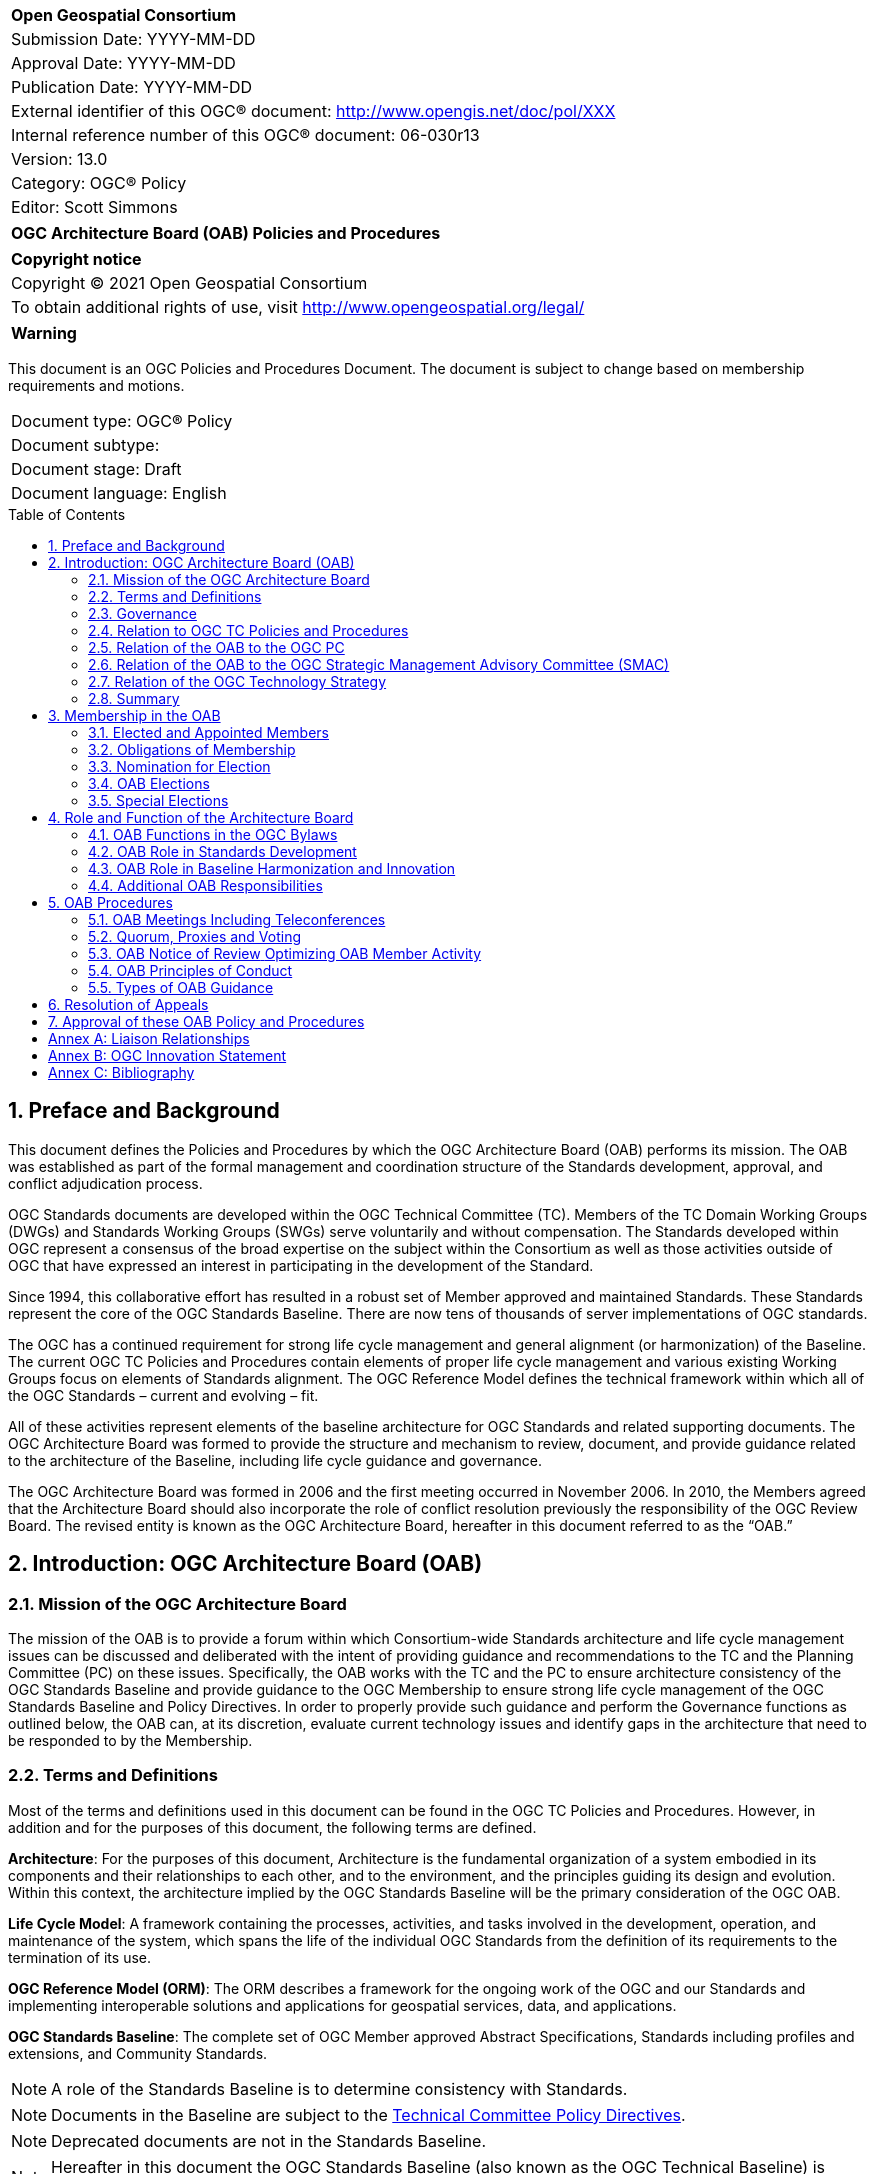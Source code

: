 :Title: OGC Architecture Board (OAB) Policies and Procedures
:titletext: OGC Architecture Board (OAB) Policies and Procedures
:doctype: book
:encoding: utf-8
:lang: en
:toc:
:toc-placement!:
:toclevels: 3
:numbered:
:sectanchors:
:source-highlighter: pygments

<<<
[cols = ">",frame = "none",grid = "none"]
|===
|{set:cellbgcolor:#FFFFFF}
|[big]*Open Geospatial Consortium*
|Submission Date: YYYY-MM-DD
|Approval Date:   YYYY-MM-DD
|Publication Date:   YYYY-MM-DD
|External identifier of this OGC(R) document: http://www.opengis.net/doc/pol/XXX
|Internal reference number of this OGC(R) document:    06-030r13
|Version: 13.0
|Category: OGC(R) Policy
|Editor:   Scott Simmons
|===

[cols = "^", frame = "none"]
|===
|[big]*{titletext}*
|===

[cols = "^", frame = "none", grid = "none"]
|===
|*Copyright notice*
|Copyright (C) 2021 Open Geospatial Consortium
|To obtain additional rights of use, visit http://www.opengeospatial.org/legal/
|===

[cols = "^", frame = "none"]
|===
|*Warning*
|===

This document is an OGC Policies and Procedures Document. The document is subject to change based on membership requirements and motions.

[width = "50%", grid = "none"]
|===
|Document type:   	OGC® Policy
|Document subtype:
|Document stage:   	Draft
|Document language: 	English
|===

<<<
toc::[]

<<<

==	Preface and Background
This document defines the Policies and Procedures by which the OGC Architecture Board (OAB) performs its mission. The OAB was established as part of the formal management and coordination structure of the Standards development, approval, and conflict adjudication process.

OGC Standards documents are developed within the OGC Technical Committee (TC). Members of the TC Domain Working Groups (DWGs) and Standards Working Groups (SWGs) serve voluntarily and without compensation. The Standards developed within OGC represent a consensus of the broad expertise on the subject within the Consortium as well as those activities outside of OGC that have expressed an interest in participating in the development of the Standard.

Since 1994, this collaborative effort has resulted in a robust set of Member approved and maintained Standards. These Standards represent the core of the OGC Standards Baseline. [lime line-through]#There are now tens of thousands of server implementations of OGC standards.#

The OGC has a continued requirement for strong life cycle management and general alignment (or harmonization) of the Baseline. The current OGC TC Policies and Procedures contain elements of proper life cycle management and various existing Working Groups focus on elements of Standards alignment. The OGC Reference Model defines the technical framework within which all of the OGC Standards – current and evolving – fit.

All of these activities represent elements of the baseline architecture for OGC Standards and related supporting documents. The OGC Architecture Board was formed to provide the structure and mechanism to review, document, and provide guidance related to the architecture of the Baseline, including life cycle guidance and governance.

The OGC Architecture Board was formed in 2006 and the first meeting occurred in November 2006. In 2010, the Members agreed that the Architecture Board should also incorporate the role of conflict resolution previously the responsibility of the OGC Review Board. The revised entity is known as the OGC Architecture Board, hereafter in this document referred to as the “OAB.”

==	Introduction: OGC Architecture Board (OAB)

===	Mission of the OGC Architecture Board

The mission of the OAB is to provide a forum within which Consortium-wide Standards architecture and life cycle management issues can be discussed and deliberated with the intent of providing guidance and recommendations to the TC and the Planning Committee (PC) on these issues. Specifically, the OAB works with the TC and the PC to ensure architecture consistency of the OGC Standards Baseline and provide guidance to the OGC Membership to ensure strong life cycle management of the OGC Standards Baseline and Policy Directives. In order to properly provide such guidance and perform the Governance functions as outlined below, the OAB can, at its discretion, evaluate current technology issues and identify gaps in the architecture that need to be responded to by the Membership.

===	Terms and Definitions

Most of the terms and definitions used in this document can be found in the OGC TC Policies and Procedures. However, in addition and for the purposes of this document, the following terms are defined.

*Architecture*: For the purposes of this document, Architecture is the fundamental organization of a system embodied in its components and their relationships to each other, and to the environment, and the principles guiding its design and evolution. Within this context, the architecture implied by the OGC Standards Baseline will be the primary consideration of the OGC OAB.

*Life Cycle Model*: A framework containing the processes, activities, and tasks involved in the development, operation, and maintenance of the system, which spans the life of the individual OGC Standards from the definition of its requirements to the termination of its use.

*OGC Reference Model (ORM)*: The ORM describes a framework for the ongoing work of the OGC and our Standards and implementing interoperable solutions and applications for geospatial services, data, and applications.

*OGC Standards Baseline*: The complete set of OGC Member approved Abstract Specifications, Standards including profiles and extensions, and Community Standards.

NOTE: A role of the Standards Baseline is to determine consistency with Standards.

NOTE: Documents in the Baseline are subject to the http://www.opengeospatial.org/ogc/policies/directives[Technical Committee Policy Directives].

NOTE: Deprecated documents are not in the Standards Baseline.

NOTE: Hereafter in this document the OGC Standards Baseline (also known as the OGC Technical Baseline) is referred to simply as “the Baseline.”

*OGC Library*: The OGC Standards Baseline, OGC Best Practices, OGC Engineering Reports, OGC Technical Papers (and former OGC White Papers), OGC Discussion Papers, OGC Policies and Procedures, and the OGC Reference Model (ORM).

===	Governance

The OAB operates under the OGC Bylaws as approved by the OGC Board of Directors. The Bylaws establishes the OAB’s domain of operations.

The OAB can recommend changes to the published architectural documents of the OGC, will approve Request For Comment (RFC) issuances prior to consideration by the full Membership, provide life cycle management guidance, provide architecture guidance for use by the Planning Committee in its technology deliberations, and provide recommendations regarding liaison activities with other standards organizations. Finally, the OAB shall be responsible for the review and recommendation for adoption to the Membership of a document [lime]#and supporting registered content# called the OGC Reference Model (ORM). This document shall also serve as the description of the Baseline of the OGC and will be used as the basis for guidance, decisions, and rulings of the OAB.

To perform these duties, the OAB has a set of less formal procedures that facilitate the flow of actions between and during OGC meetings. It may also occasionally issue guidance documents about what it expects in technology submissions.

===	Relation to OGC TC Policies and Procedures

The OGC TC Policies and Procedures describe the operation and Standards adoption processes for the OGC. The TC Policies and Procedures [lime line-through]#contains Membership categories,# [lime]#defines# the organization [lime]#of the TC and subcommittees# and the procedure for adoption and revision of Standards. The OAB must synergistically interact with the TC. Therefore, the work of the OAB must be open and transparent to the entire OGC Membership.

The OAB can provide guidance to the TC and its Working Groups regarding areas of Standards harmonization activity, gaps in the Baseline, guidance on life cycle management, and recommendations related to the ORM. Further, the OAB has the responsibility for evaluating any newly submitted [lime line-through]#RFC# [lime]#candidate Standard# and recommending, based on alignment with the Baseline, whether the submission should be further considered by the OGC Membership or should be returned to the submission team with guidance as to how to better align the submission with the Baseline and Policy Directives.

As described in the TC [lime line-through]#Request for Comment (RFC)# [lime]#Standards approval# process, once a SWG or Community Standard submission team approves a candidate Standard for public comment, the candidate Standard is reviewed by the OAB before release to public.

The candidate Standard cannot be released for public comment for vote until it is approved for release by the OAB. The OAB may request changes to be made to the candidate Standard and have that document returned to the OAB for further review.

===	Relation of the OAB to the OGC PC

The OAB also needs to collaborate with the PC. While the OAB does consider issues related to the Baseline architecture and alignment, the Planning Committee has final authority to vote for the adoption of a candidate Standard as an official OGC Standard.

However, the PC may ask the OAB for architecture guidance related to a specific candidate Standard as part of their due diligence on any given adoption vote. The OAB may also proactively provide guidance and input to the Planning Committee regarding specific Baseline architecture or life cycle management issues that need to be discussed and acted on as related to the OGC TC Policies and Procedures.

===	Relation of the OAB to the OGC Strategic Management Advisory Committee (SMAC)

The OGC Strategic Member Advisory Committee (SMAC) has responsibility (i) To recommend areas of strategic opportunity for the Consortium; (ii) To recommend resource strategies in support of Consortium programs; and (iii) according to the requirements of the Strategic Members, to support the Innovation and Standards Programs with management and operational resources.

Generally, the SMAC reviews activities of the OGC Innovation Program (IP) which are mainly sponsored by the SMAC members. The SMAC approves the IP Policies and Procedures.

As there are no sponsors for Interoperability Experiments, the OAB evaluates the relevance and approves member proposed Interoperability Experiments in accordance with OGC IP Policies and Procedures.

===	Relation of the OGC Technology Strategy

The OGC Technology Strategy supports the strategic guidelines set forth by the Board of Directors and coordinates across all organizations and activities of the Consortium.  The Chief Technology [lime]#and Innovation# Officer [lime]#(CTIO)# is responsible to ensure coordination of the technology strategy.  The [lime line-through]#CTO chairs# [lime]#CTIO may participate directly in# the OAB and leads other activities for the purpose of review or coordination of the Consortium’s technology strategy.

===	Summary

The OAB is viewed as an integral and important component of the OGC Standards Development Process. Therefore, OAB Members may also be actively involved in various OGC Working Group meetings.

==	Membership in the OAB

===	Elected and Appointed Members

There shall normally be seventeen members of the OAB.  Fifteen OAB members are from the OGC Membership as elected by the OGC TC with final approval by the OGC Board of Directors. Two OGC Staff representatives are appointed as OAB members.

Elected members of the OAB represent themselves and not their organization.  There may be no more than one OAB member from any particular OGC Member organization.  If an OAB member changes organizations the OAB member must resign from the OAB [lime]#if their new organization is already represented in the OAB#.

The OGC [lime line-through]#Chief Technology Officer (CTO)# [lime]#Chief Standards Officer (CSO)# is an appointed member of the OAB and shall act as Chair and facilitator of the OAB. The CSO appoints one additional OGC staff member to serve as a voting OGC staff member of the OGC Architecture Board. As appointed OAB members, there is no distinction between them and the other OAB members.

[lime]#Because the CSO is also the Chair of both the TC and PC, the CSO may temporarily assign the OAB chair to another OAB member in the case where the CSO must advocate on behalf of the TC or PC and where that advocacy may be in conflict of interest with the OAB chair role. Such an assignment can be initiated by the CSO or any OAB member.#

===	Obligations of Membership

OAB members are expected to participate in OAB activities as defined in <<oab-procedures>>.  An OAB member that attends at least half of the OAB teleconferences, attends at least one OAB in-person meeting per year, and fulfills their OAB voting responsibilities shall be considered in “good standing.”  An OAB member in good standing may nominate another OAB member as proxy for meetings including teleconferences.  OAB members that fail to meet the good standing obligations may be asked by the OAB chair to resign after the chair consults with the OAB.

An OAB member may voluntarily resign OAB membership at any time.

Upon loss to the OAB of a member for any reason, a replacement must be chosen by election at the earliest reasonable opportunity. See <<special-elections>> below regarding special elections.

===	Nomination for Election

Nomination for the OAB requires the endorsements of 3 or more of the Member Representatives of the TC. An endorsement email to the TC Chair is sufficient.

Self-nominations are allowed but still require written endorsement by at least two other Member representatives. A short résumé for each nominated candidate must be submitted to the TC Chair. These résumés should document the nominees experience in the OGC, experience related to systems architecture, and familiarity with the OGC Standards Baseline, Policy Directives, and OGC Reference Model. Either the nominee or a Member endorsing that nominee may submit the résumé.

The closing date for nominations for OAB candidates shall be announced to the OGC Membership at least thirty days beforehand by email or at an OGC Technical Committee meeting and by email.

[lime line-through]#At the closing date, the list of nominees is provided to the Planning Committee. The PC will validate the list of nominees to be candidates for the OAB. Then the vote on OAB candidates can begin by TC voting members.#

===	OAB Elections

Election for seats on the OAB is by Vote of OGC TC Members eligible to vote. Normal OGC electronic voting procedures will be used in the election of the OAB membership.

Of the elected OAB members, five seats are elected each year, and each elected seat has a term of three years.

If, at the closing date, there are no more candidates than seats available, all the candidates are deemed elected unopposed, and no election is held. If there are both full- and partial-term seats in an unopposed election, but more candidates than full-term seats, lots will be drawn to determine which candidates are assigned the full-term seats.

[lime]#If there are more candidates than seats available, then an electronic vote is held and those candidates receiving the most votes will fill the available seats. Should any seats be partial-term, the elected members with the least number of votes will fill the partial-term seats.#

[lime strike-through]#To get elected, the candidate has to be well known to the voters (either in person or by reputation). Canvassing helps, but ultimately people vote for someone they respect personally.#

[[special-elections]]
===	Special Elections

From time to time an OAB member will resign from the OAB before the end of their elected term. In this event, the [lime line-through]#OAB Chair shall request that the# TC Chair [lime]#shall# initiate a special election. The special election will abide by the same rules and procedures as normal OAB elections except for the following conditions.

* Term: The term for the elected individual will be for the balance of the term of the individual who resigned.

* The closing date may be as short as 14 days (two weeks) following announcement of the special election by the TC Chair.

If the term will be less than 6 months, there will not be a special election and the vacant OAB position shall remain so until the next normally scheduled OAB election.

==	Role and Function of the Architecture Board

===	OAB Functions in the OGC Bylaws

The roles and responsibilities of the OAB as listed in this section implement the OAB Functions as listed in the OGC Bylaws.

In summary the OAB Roles and Responsibilities cover these areas:

*	Standards Development
*	OGC Standards Roadmap
*	Candidate Standard Reviews
*	Standards Life Cycle Management
*	Baseline Harmonization and Innovation
*	OAB Review of ORM Development
*	ORM used by OAB as guidance
*	Work Item consistency
*	Technology Trends
*	Additional Responsibilities
*	External Liaisons recommendations
*	Interoperability Experiments approval
*	Conflict Resolution and Appeals

===	OAB Role in Standards Development

*	*OGC Standards Roadmap*: Based on the ORM as well as on milestones from individual SWGs, the OAB will consider OGC-wide development with the intent of ensuring logical and consistent releases of new versions of OGC Standards. The OAB will also document and release high-level Roadmaps for use by the Membership.

*	*RFC Reviews*: Before a SWG proceeds to an adoption vote, the OAB shall review the candidate Standard.  The OAB will check the candidate Standard for consistency with the Baseline and Policy Directives (except those policies given to the OGC Naming Authority).  This evaluation will occur in coordination with the submission team. A representative of the SWG must be prepared to attend an OAB meeting or teleconference in which the candidate Standard will be discussed. The OAB has the authority to return a candidate Standard to the SWG with a request to make changes before the candidate Standard is released for Public Comment. A SWG may request OAB review of a draft document prior to the required review preceding an adoption vote.

*	*Standards Life Cycle Management*: The OAB can consider, discuss, and make recommendations for guidance related to proper and consistent life cycle management of all OGC Standards as related to the Baseline and Policy Directives. The OAB can make recommendations regarding changes to and maintenance of the various policies and procedures that govern the business of the Technical Committee.

===	OAB Role in Baseline Harmonization and Innovation

* *OAB Review of ORM Development*: The OAB shall be responsible for the review and recommendation for adoption by the TC of the ORM. This document describes the Baseline and a general roadmap for future baseline development.  Further, the ORM provides [lime strike-through]#a baseline and# guidance for OGC reference architecture work and [lime line-through]#provides the baseline for# OGC Innovation Program activities. The OAB shall not unilaterally change the ORM but can provide guidance as to the content of the ORM.

* *ORM used by OAB as guidance*: The OAB shall use the ORM as [lime line-through]#its primary# [lime]#a source for# guidance for framing technical and architectural discussions.

* *Work Item consistency*: The OAB can review other OGC Work Items as they are created for consistency with technical and architecture baselines and make change recommendations to the appropriate body.

* *Technology Trends*: OGC must address the innovator’s dilemma of maintaining the current OGC Baseline while simultaneously developing Standards to support evolving and potentially disruptive technologies, community needs, and market trends. To support this, the OAB can monitor current technology issues, trends, and so forth as part of its mandate in order to identify technology gaps or issues related to the Baseline or with a candidate Standard [lime line-through]#that is part of an RFC submission#. This OAB Role supports the OGC Technology Strategy.

===	Additional OAB Responsibilities

* *External Liaisons recommendations*: The OAB can recommend new relationships with other standards bodies and can review existing liaison relationships with other standards bodies and organizations. Annex A has more information on the OGC and our liaison relationships with other Standard Developing Organizations and consortia.

* *Interoperability Experiments approval*: The OAB will evaluate the relevance and consider approval of Member proposed Interoperability Experiments in accordance with OGC IP Policies and Procedures.

* *Conflict Resolution and Appeals*: Disputes are possible at various stages in the OGC process. To the extent possible, OGC programs and supporting processes are designed so that compromises can be made and consensus achieved. However there are times when even the most reasonable and knowledgeable people are unable to agree. To achieve the goals of openness and fairness, such conflicts must be resolved by a process of open review and discussion. <<resolution-of-appeals>> in this document specifies the procedures that shall be followed to deal with procedural and technical issues that cannot be resolved through the normal processes whereby the OGC Standards Program, the OGC Innovation Program, and/or the OGC Compliance Program participants ordinarily reach consensus. [lime line-through]#For purposes of this document, a Working Group is defined as any subgroup of the Standards Program or any set of stakeholders (sponsors and participants) within the Interoperability Program.#

[[oab-procedures]]
==	OAB Procedures

===	OAB Meetings Including Teleconferences

The work of the OAB shall be performed using e-mail, the OGC Portal, teleconferences, face-to-face (F2F) meetings, and other means the OAB may choose. A special OAB e-mail reflector is used. OAB teleconferences will typically be held every two weeks. [lime line-through]#The teleconference schedule will be made available to all OGC Members.#

OAB members are expected to participate in OGC Member Meetings, in OAB meetings including teleconferences, and review and comment on OGC Member documents to support OAB deliberations.

F2F meetings of the OAB shall be announced at least 6 weeks in advance to the entire OGC Membership.

There shall be OAB meetings co-located with the meetings of OGC TC.

The extended notice period for OAB meetings is because OAB members can potentially lose their seats through non-attendance. The co-location requirement helps ensure cooperation between the OAB and the TC Working Groups, and lessens the travel load on OAB members.

There are two types of OAB F2F Meetings: Open and Closed.

*	Open F2F meetings are open to all OGC Members. Any OGC Member may ask questions of the OAB or provide technical information and input. Quite often an open meeting will provide information and discussion topics from the Closed OAB sessions. However, non-OAB members cannot vote on any issues or topics being discussed by the OAB.

*	Closed OAB Meetings are for OAB members only and for invited guests. Discussions in closed OAB sessions are meant to be frank so that the OAB can develop guidance to be presented to and discussed by the full TC. Further, at closed meetings, SWGs shall provide overviews of candidate Standards that they feel ready for RFC. There is usually a closed OAB meeting at an OGC Member Meeting.

All OAB teleconferences are closed meetings except for invited guests.

===	Quorum, Proxies and Voting

Quorum for any meeting of the OAB shall be more than half of the total number of current OAB members either attending or by proxy. Proxy for meeting attendance, including telecons, may be given to the OAB Chair by any OAB member unable to attend a meeting. Proxies are not counted towards an OAB member's attendance record.  Persistent proxies may be listed in the OAB project of the OGC Portal. Proxies are only valid if the member receiving the proxy is present.  Proxies cannot be passed to a proxy, i.e., they are not transitive.

If there is quorum, then a simple majority of the votes by the OAB Members present at a meeting in person shall constitute a positive vote for all OAB Items and Issues.  Abstentions by those present are not counted in assessing the simple majority.

Between meetings, votes may be conducted using electronic voting (e-voting).  OAB e-voting will be conducted in accordance with the e-voting process established for the TC.  OAB e-votes must be initiated by a motion in an OAB meeting including telecons.  Results of any e-voting must be announced at the subsequent OAB meeting.

===	[lime]#OAB Notice of Review# [lime line-through]#Optimizing OAB Member Activity#

An aim of the OAB Procedures is to be efficient in meeting the responsibilities of the OAB.  It is desirable that OAB Member expertise be aligned with specific topics that come before the OAB. [lime line-through]#To that end the OAB will conduct the following procedures.#

[lime line-through]#*	A summary of the expertise of OAB members across the OAB Baseline will be maintained by the OAB chair.#

[lime line-through]#*	OAB members will be asked to identify preferred relationship with a number of TC subgroups.  OAB members will be required to accept the IPR agreement for SWGs.  The OAB member designated as a lead contact to WG shall be indicated in the WG membership.#

[lime line-through]#*	When a document is to be reviewed by the OAB, the Chair will request a subset of the OAB Membership to lead the review.#

OAB members will be offered a minimum of two weeks to review any submitted document before an OAB motion is adopted concerning the document.
[lime line-through]#These procedures for optimizing OAB activity will not be binding but rather shall serve to guide the efficient conduct of the OAB.#

===	OAB Principles of Conduct

Principles of conduct have been established for OGC.  The OGC Principles of Conduct shall also apply to the OAB.

===	Types of OAB Guidance

The OAB may produce short position papers and the OAB occasionally makes definitive statements regarding the Baseline based on the findings in these papers. Some statements may make recommendations to change the Baseline. Some statements address expectations for technology adoptions.

*	OAB Position -- The stated position is a recommended approach for Standards adoption.

*	OAB Policy -- The OAB requires the subject matter to be binding on all candidate Standard submissions. Deviations will usually result in rejection.

*	OAB Architecture Finding -- The OAB directs that OGC architectural documents (the Baseline and the OGC Reference Model) be updated.

[[resolution-of-appeals]]
==	Resolution of Appeals

The OAB has a role in the resolution of appeals.  This process provides an Appeals Process for Voluntary consensus standards bodies as defined by OMB Circular A-119 and the ANSI Essential Requirements.

The OAB appeal process is established to address a failure of process occurring in any of the OGC Programs.  Only after Program-specific resolution processes have been executed, including working with the OGC staff manager of the specific Program, then a Member may declare that a process failure has occurred and may file an appeal to the OAB.

Filing of an Appeal shall follow these requirements:

*	Appeals must documented and include detailed and specific description of the facts of the dispute;
*	Appeals must be initiated within two months of the public knowledge of the action or decision that is to be challenged;
*	An appeal shall be sent to the OGC CEO; and
*	The appeal will be posted in an OGC tracking database, assigned a unique identifier, and made available to all OGC Members via electronic media.

After the OGC CEO confirms that Program specific process have been attempted to resolve the conflict, the CEO sends the appeal to the OAB.

The OAB reviews the situation and attempts to resolve it in a manner of its own choosing and reports to the OGC Membership on the outcome of its review.  The OAB shall have the discretion to define the specific procedures they will follow in the process of making their decision.

[lime]#Should the appeal be related to a TC or PC action, then the OAB Chair shall recuse themself and assign leadership of the appeal process to another OAB member. Similarly, if an OAB member is part of the action that resulted in an appeal, that member shall not participate in the appeal review process.#

If circumstances warrant, the OAB may recommend that an OGC TC, PC or SMAC motion be modified. The OAB may also recommend an action to the respective Program manager or Chair, or make such other recommendations as it deems fit. The OAB may not, however, pre-empt the role of the OGC TC, PC, or SMAC by issuing a decision that only those committees are empowered to make.

An OAB decision is final with respect to the question of whether or not the appropriate procedures have been followed.  In all cases a decision concerning the disposition of the dispute, and the communication of that decision to the parties involved, must be accomplished within a reasonable period of time.  Each appeal record shall include the source of the appeal, detailed and specific description of the facts of the dispute, and the OAB recommendation once completed.

When the OAB is finished with discussion, guidance to all parties and documentation of the appeal, the OAB shall inform the OGC CEO and the OGC Board of Directors.

==	Approval of these OAB Policy and Procedures

The OAB Policies and Procedures (OAB PnP) contained in this document shall be routinely reviewed and may be revised.  New versions of the OAB PnP will be approved using the following process.

1.	OAB creates a new version of PnP.
2.	The revised OAB PnP is provided to the OGC TC for review.  The TC will be invited to review and provide comments.
3.	OAB reviews comments from the TC and adjudicates as needed.  The OAB will revise the draft PnP as needed based on the adjudicated comments.
4.	The OAB provides the revised PnP to the PC [lime line-through]#and SMAC# along with the adjudicated TC comments (including the original TC comments).
5.	The PC [lime line-through]#and SMAC# may make additional comments and may reply to the OAB before considering a PC recommendation.
6.	The PC [lime line-through]#and SMAC# may provide a recommendation to the OGC Board that the OGC Board approve the OAB PnP.
7. [lime]#If the PC does not recommend approval of the OAB PnP, then the process starts over with a new OAB PnP document.#

:!numbered:
[[appendix]]
== Annex A: Liaison Relationships

The OGC finds it increasingly necessary to communicate and coordinate activities involving spatial [lime line-through]#web related# technologies [lime]#amongst other Standards Development Organizations or consortia#.  This coordination is useful in order to avoid overlap in work efforts and to manage interactions between organizations.  In cases where the mutual effort to communicate and coordinate activities is formalized, these relationships are generically referred to as "liaison relationships."

[lime]#OAB members are expected to keep abreast of the work of other organizations and may recommend liaison relationships for further consideration by OGC membership.#

[lime line-through]#Therefore, OGC communicates extensively with other organizations on issues relating to the development of Internet standards.  Part of this communication occurs in written form, known as "liaison statements". In order to ensure the delivery of liaison statements, as well as to enable other forms of communication, the OGC appoints a liaison manager to be responsible for the relationship with the other organization.  We normally speak of such a person as "the liaison" from the OGC to the other organization.#

[lime line-through]#In general, a liaison relationship is most valuable when there are areas of technical development of mutual interest.  For the most part, Standard Developing Organizations would rather leverage existing work done by other organizations than recreate it (and would like the same done with respect to their own work).  Establishing a liaison relationship can provide the framework for ongoing communications to:#

[lime line-through]#*	Prevent inadvertent duplication of effort, without obstructing either organization from pursuing its own mandate; and#
[lime line-through]#*	Provide authoritative information of one organization's dependencies on the other's work.#

[[appendix]]
== Annex B: OGC Innovation Statement

In 2014, the OGC Planning Committee endorsed the following statement.

In order to simplify technical complexity and reduce implementation costs, the OGC strives to ensure harmonization within the OGC standards baseline. In an unchanging world harmonization would be easy.  However, given the realities of the diversity that comes about due to changing technology and markets, OGC must address the innovator’s dilemma of maintaining the current OGC standards baseline while simultaneously developing standards to support evolving and potentially disruptive technologies, community needs and market trends. The OGC must balance maintenance, adaptation and evolution of its standards and associated Best Practices in order to address technology change, market change, and the complexity of collaboration between different communities.

To support this challenging environment, OGC, as supported by the OAB:

*	Will encourage harmonization of its Standards;
*	Will extend or adapt its present Standards Baseline, or work with its partners to adapt or extend their standards;
*	May advance new Standards that overlap with or diverge from existing Standards, along with guidance regarding how to evaluate and select among these options;
*	May develop harmonization techniques such as bridging, brokers, or facades to achieve interoperability within and across communities of interest;
*	Will foster an environment that encourages fair consideration of all submissions.

[[appendix]]
== Annex C: Bibliography
The following items are referenced in the foregoing sections of the OAB Policy and Procedures.

*	OGC Bylaws
**	Revised 4 April 2019
**	https://portal.ogc.org/files/6947

*	OGC Technical Committee Policies and Procedures
**	Publication Date: 2019-06-03
** https://docs.ogc.org/pol/05-020r27/05-020r27.html

*	OGC Technical Committee Policy Directives
**	https://www.ogc.org/ogc/policies/directives

*	OGC Reference Model
**	https://www.ogc.org/standards/orm

*	OGC Innovation Program Policies and Procedures
**	https://portal.ogc.org/files/?artifact_id=92756

*	OGC Principles of Conduct
**	https://www.ogc.org/ogc/policies/conduct

*	OMB Circular A-119
**	https://www.whitehouse.gov/wp-content/uploads/2017/11/Circular-119-1.pdf

*	ANSI Essential Requirements
**	https://www.ansi.org/american-national-standards/ans-introduction/essential-requirements
